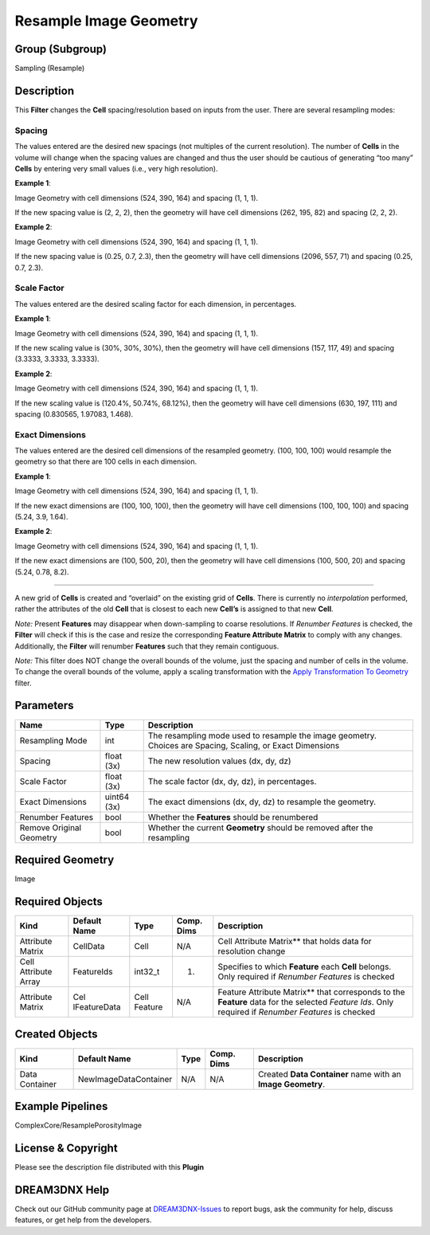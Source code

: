 =======================
Resample Image Geometry
=======================


Group (Subgroup)
================

Sampling (Resample)

Description
===========

This **Filter** changes the **Cell** spacing/resolution based on inputs from the user. There are several resampling
modes:

Spacing
-------

The values entered are the desired new spacings (not multiples of the current resolution). The number of **Cells** in
the volume will change when the spacing values are changed and thus the user should be cautious of generating “too many”
**Cells** by entering very small values (i.e., very high resolution).

**Example 1**:

Image Geometry with cell dimensions (524, 390, 164) and spacing (1, 1, 1).

If the new spacing value is (2, 2, 2), then the geometry will have cell dimensions (262, 195, 82) and spacing (2, 2, 2).

**Example 2**:

Image Geometry with cell dimensions (524, 390, 164) and spacing (1, 1, 1).

If the new spacing value is (0.25, 0.7, 2.3), then the geometry will have cell dimensions (2096, 557, 71) and spacing
(0.25, 0.7, 2.3).

Scale Factor
------------

The values entered are the desired scaling factor for each dimension, in percentages.

**Example 1**:

Image Geometry with cell dimensions (524, 390, 164) and spacing (1, 1, 1).

If the new scaling value is (30%, 30%, 30%), then the geometry will have cell dimensions (157, 117, 49) and spacing
(3.3333, 3.3333, 3.3333).

**Example 2**:

Image Geometry with cell dimensions (524, 390, 164) and spacing (1, 1, 1).

If the new scaling value is (120.4%, 50.74%, 68.12%), then the geometry will have cell dimensions (630, 197, 111) and
spacing (0.830565, 1.97083, 1.468).

Exact Dimensions
----------------

The values entered are the desired cell dimensions of the resampled geometry. (100, 100, 100) would resample the
geometry so that there are 100 cells in each dimension.

**Example 1**:

Image Geometry with cell dimensions (524, 390, 164) and spacing (1, 1, 1).

If the new exact dimensions are (100, 100, 100), then the geometry will have cell dimensions (100, 100, 100) and spacing
(5.24, 3.9, 1.64).

**Example 2**:

Image Geometry with cell dimensions (524, 390, 164) and spacing (1, 1, 1).

If the new exact dimensions are (100, 500, 20), then the geometry will have cell dimensions (100, 500, 20) and spacing
(5.24, 0.78, 8.2).

--------------

A new grid of **Cells** is created and “overlaid” on the existing grid of **Cells**. There is currently no
*interpolation* performed, rather the attributes of the old **Cell** that is closest to each new **Cell’s** is assigned
to that new **Cell**.

*Note:* Present **Features** may disappear when down-sampling to coarse resolutions. If *Renumber Features* is checked,
the **Filter** will check if this is the case and resize the corresponding **Feature Attribute Matrix** to comply with
any changes. Additionally, the **Filter** will renumber **Features** such that they remain contiguous.

*Note:* This filter does NOT change the overall bounds of the volume, just the spacing and number of cells in the
volume. To change the overall bounds of the volume, apply a scaling transformation with the `Apply Transformation To
Geometry <./ApplyTransformationToGeometryFilter.md>`__ filter.

Parameters
==========

+--------------------+---------+---------------------------------------------------------------------------------------+
| Name               | Type    | Description                                                                           |
+====================+=========+=======================================================================================+
| Resampling Mode    | int     | The resampling mode used to resample the image geometry. Choices are Spacing,         |
|                    |         | Scaling, or Exact Dimensions                                                          |
+--------------------+---------+---------------------------------------------------------------------------------------+
| Spacing            | float   | The new resolution values (dx, dy, dz)                                                |
|                    | (3x)    |                                                                                       |
+--------------------+---------+---------------------------------------------------------------------------------------+
| Scale Factor       | float   | The scale factor (dx, dy, dz), in percentages.                                        |
|                    | (3x)    |                                                                                       |
+--------------------+---------+---------------------------------------------------------------------------------------+
| Exact Dimensions   | uint64  | The exact dimensions (dx, dy, dz) to resample the geometry.                           |
|                    | (3x)    |                                                                                       |
+--------------------+---------+---------------------------------------------------------------------------------------+
| Renumber Features  | bool    | Whether the **Features** should be renumbered                                         |
+--------------------+---------+---------------------------------------------------------------------------------------+
| Remove Original    | bool    | Whether the current **Geometry** should be removed after the resampling               |
| Geometry           |         |                                                                                       |
+--------------------+---------+---------------------------------------------------------------------------------------+

Required Geometry
=================

Image

Required Objects
================

+-----------------------------+--------------+----------+------------+-------------------------------------------------+
| Kind                        | Default Name | Type     | Comp. Dims | Description                                     |
+=============================+==============+==========+============+=================================================+
| Attribute Matrix            | CellData     | Cell     | N/A        | Cell Attribute Matrix*\* that holds data for    |
|                             |              |          |            | resolution change                               |
+-----------------------------+--------------+----------+------------+-------------------------------------------------+
| Cell Attribute Array        | FeatureIds   | int32_t  | (1)        | Specifies to which **Feature** each **Cell**    |
|                             |              |          |            | belongs. Only required if *Renumber Features*   |
|                             |              |          |            | is checked                                      |
+-----------------------------+--------------+----------+------------+-------------------------------------------------+
| Attribute Matrix            | Cel          | Cell     | N/A        | Feature Attribute Matrix*\* that corresponds to |
|                             | lFeatureData | Feature  |            | the **Feature** data for the selected *Feature  |
|                             |              |          |            | Ids*. Only required if *Renumber Features* is   |
|                             |              |          |            | checked                                         |
+-----------------------------+--------------+----------+------------+-------------------------------------------------+

Created Objects
===============

============== ===================== ==== ========== ===========================================================
Kind           Default Name          Type Comp. Dims Description
============== ===================== ==== ========== ===========================================================
Data Container NewImageDataContainer N/A  N/A        Created **Data Container** name with an **Image Geometry**.
============== ===================== ==== ========== ===========================================================

Example Pipelines
=================

ComplexCore/ResamplePorosityImage

License & Copyright
===================

Please see the description file distributed with this **Plugin**

DREAM3DNX Help
==============

Check out our GitHub community page at `DREAM3DNX-Issues <https://github.com/BlueQuartzSoftware/DREAM3DNX-Issues>`__ to
report bugs, ask the community for help, discuss features, or get help from the developers.
